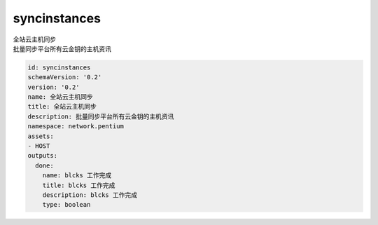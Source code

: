 syncinstances
**********************************
| 全站云主机同步
| 批量同步平台所有云金钥的主机资讯

.. code-block:: yaml

    id: syncinstances
    schemaVersion: '0.2'
    version: '0.2'
    name: 全站云主机同步
    title: 全站云主机同步
    description: 批量同步平台所有云金钥的主机资讯
    namespace: network.pentium
    assets:
    - HOST
    outputs:
      done:
        name: blcks 工作完成
        title: blcks 工作完成
        description: blcks 工作完成
        type: boolean
    